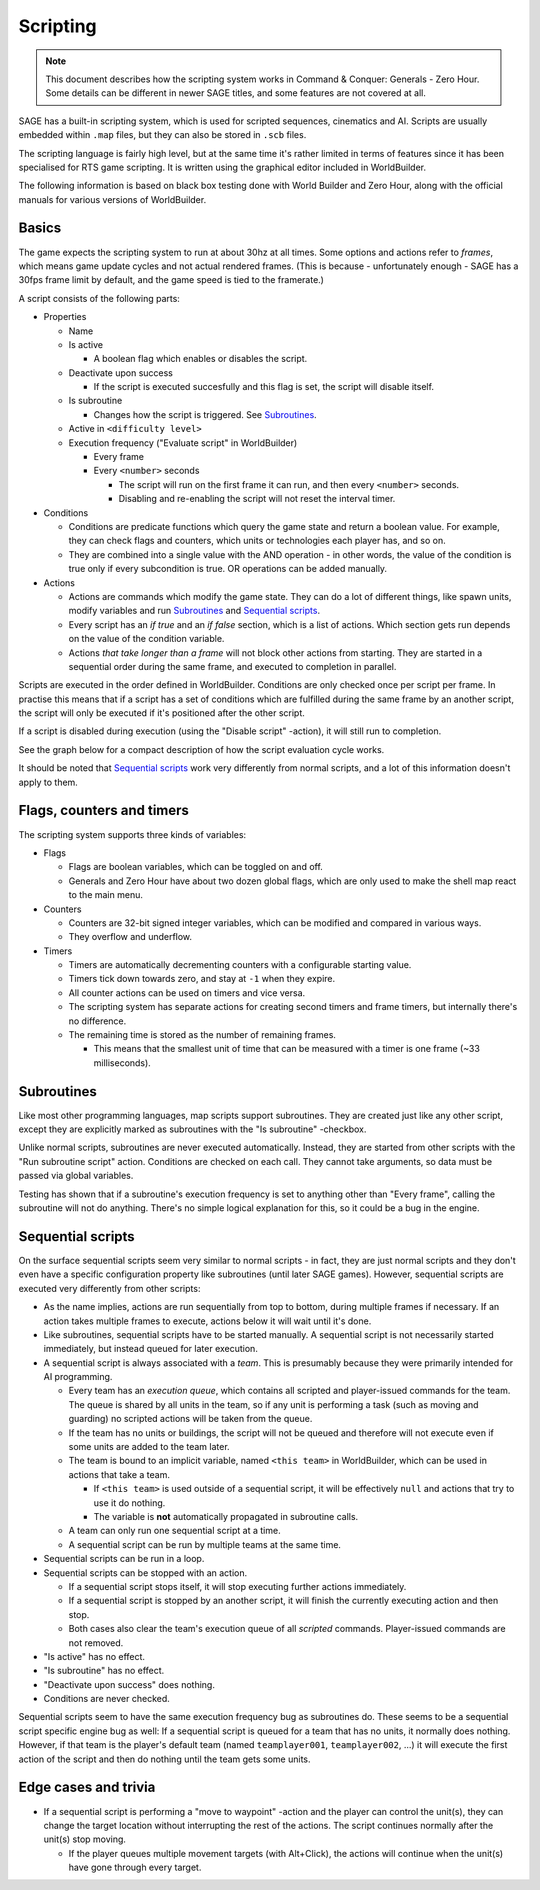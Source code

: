 Scripting
=========

.. note:: This document describes how the scripting system works in Command & Conquer: Generals - Zero Hour.
          Some details can be different in newer SAGE titles, and some features are not covered at all.

SAGE has a built-in scripting system, which is used for scripted sequences, cinematics and AI.
Scripts are usually embedded within ``.map`` files, but they can also be stored in ``.scb`` files.

The scripting language is fairly high level, but at the same time it's rather limited in terms of features since it has been specialised for RTS game scripting.
It is written using the graphical editor included in WorldBuilder.

The following information is based on black box testing done with World Builder and Zero Hour, along with the official manuals for various versions of WorldBuilder.

Basics
------

The game expects the scripting system to run at about 30hz at all times.
Some options and actions refer to *frames*, which means game update cycles and not actual rendered frames. 
(This is because - unfortunately enough - SAGE has a 30fps frame limit by default, and the game speed is tied to the framerate.)

.. image:: ./script_window.png
   :alt: A screenshot of the Script editor in WorldBuilder.

A script consists of the following parts:

- Properties
  
  - Name
  
  - Is active
    
    - A boolean flag which enables or disables the script.
    
  - Deactivate upon success
    
    - If the script is executed succesfully and this flag is set, the script will disable itself.
    
  - Is subroutine
    
    - Changes how the script is triggered. See `Subroutines`_.

  - Active in ``<difficulty level>``

  - Execution frequency ("Evaluate script" in WorldBuilder)

    - Every frame

    - Every ``<number>`` seconds

      - The script will run on the first frame it can run, and then every ``<number>`` seconds.

      - Disabling and re-enabling the script will not reset the interval timer.

- Conditions
  
  - Conditions are predicate functions which query the game state and return a boolean value.
    For example, they can check flags and counters, which units or technologies each player has, and so on.

  - They are combined into a single value with the AND operation - in other words, the value of the condition is true only if every subcondition is true.
    OR operations can be added manually.

- Actions

  - Actions are commands which modify the game state. They can do a lot of different things, like spawn units, modify variables and run `Subroutines`_ and `Sequential scripts`_.
  
  - Every script has an *if true* and an *if false* section, which is a list of actions. Which section gets run depends on the value of the condition variable.

  - Actions *that take longer than a frame* will not block other actions from starting.
    They are started in a sequential order during the same frame, and executed to completion in parallel.

Scripts are executed in the order defined in WorldBuilder. Conditions are only checked once per script per frame.
In practise this means that if a script has a set of conditions which are fulfilled during the same frame by an another script,
the script will only be executed if it's positioned after the other script.

If a script is disabled during execution (using the "Disable script" -action), it will still run to completion.

See the graph below for a compact description of how the script evaluation cycle works.

.. image:: ./script_evaluation_cycle.svg

It should be noted that `Sequential scripts`_ work very differently from normal scripts, and a lot of this information doesn't apply to them.

Flags, counters and timers
--------------------------

The scripting system supports three kinds of variables:

- Flags

  - Flags are boolean variables, which can be toggled on and off.

  - Generals and Zero Hour have about two dozen global flags, which are only used to make the shell map react to the main menu.

- Counters

  - Counters are 32-bit signed integer variables, which can be modified and compared in various ways.

  - They overflow and underflow.

- Timers

  - Timers are automatically decrementing counters with a configurable starting value.

  - Timers tick down towards zero, and stay at ``-1`` when they expire.

  - All counter actions can be used on timers and vice versa.

  - The scripting system has separate actions for creating second timers and frame timers, but internally there's no difference.

  - The remaining time is stored as the number of remaining frames.

    - This means that the smallest unit of time that can be measured with a timer is one frame (~33 milliseconds).


Subroutines
-----------

Like most other programming languages, map scripts support subroutines.
They are created just like any other script, except they are explicitly marked as subroutines with the "Is subroutine" -checkbox.

Unlike normal scripts, subroutines are never executed automatically.
Instead, they are started from other scripts with the "Run subroutine script" action. Conditions are checked on each call.
They cannot take arguments, so data must be passed via global variables.

Testing has shown that if a subroutine's execution frequency is set to anything other than "Every frame", calling the subroutine will not do anything.
There's no simple logical explanation for this, so it could be a bug in the engine.

.. image:: ./subroutines.svg


Sequential scripts
------------------

On the surface sequential scripts seem very similar to normal scripts - in fact, they are just normal scripts and they don't even have a specific configuration property like subroutines (until later SAGE games).
However, sequential scripts are executed very differently from other scripts:

- As the name implies, actions are run sequentially from top to bottom, during multiple frames if necessary.
  If an action takes multiple frames to execute, actions below it will wait until it's done.

- Like subroutines, sequential scripts have to be started manually.
  A sequential script is not necessarily started immediately, but instead queued for later execution.

- A sequential script is always associated with a *team*.
  This is presumably because they were primarily intended for AI programming.

  - Every team has an *execution queue*, which contains all scripted and player-issued commands for the team.
    The queue is shared by all units in the team, so if any unit is performing a task (such as moving and guarding) no scripted actions will be taken from the queue.

  - If the team has no units or buildings, the script will not be queued and therefore will not execute even if some units are added to the team later.

  - The team is bound to an implicit variable, named ``<this team>`` in WorldBuilder, which can be used in actions that take a team.
    
    - If ``<this team>`` is used outside of a sequential script, it will be effectively ``null`` and actions that try to use it do nothing.

    - The variable is **not** automatically propagated in subroutine calls.

  - A team can only run one sequential script at a time.

  - A sequential script can be run by multiple teams at the same time.

- Sequential scripts can be run in a loop.

- Sequential scripts can be stopped with an action.
  
  - If a sequential script stops itself, it will stop executing further actions immediately.

  - If a sequential script is stopped by an another script, it will finish the currently executing action and then stop.

  - Both cases also clear the team's execution queue of all *scripted* commands. Player-issued commands are not removed.

- "Is active" has no effect.

- "Is subroutine" has no effect.

- "Deactivate upon success" does nothing.

- Conditions are never checked.

Sequential scripts seem to have the same execution frequency bug as subroutines do. These seems to be a sequential script specific engine bug as well:
If a sequential script is queued for a team that has no units, it normally does nothing.
However, if that team is the player's default team (named ``teamplayer001``, ``teamplayer002``, ...) it will execute the first action of the script and then do nothing until the team gets some units.

.. image:: ./sequential_call.svg

.. image:: ./sequential_idle.svg

.. image:: ./sequential_stop.svg

Edge cases and trivia
---------------------

- If a sequential script is performing a "move to waypoint" -action and the player can control the unit(s), they can change the target location without interrupting the rest of the actions.
  The script continues normally after the unit(s) stop moving.
  
  - If the player queues multiple movement targets (with Alt+Click), the actions will continue when the unit(s) have gone through every target.
